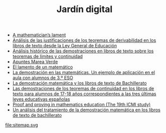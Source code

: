 #+TITLE: Jardín digital
#+OPTIONS: ^:nil author:nil html-postamble:nil

- [[file:20220714172857-a_mathematician_s_lament.org][A mathematician’s lament]]
- [[file:20220714141448-analisis_de_las_justificaciones_de_los_teoremas_de_derivabilidad_en_los_libros_de_texto_desde_la_ley_general_de_educacion.org][Análisis de las justificaciones de los teoremas de derivabilidad en los libros de texto desde la Ley General de Educación]]
- [[file:20220714140337-analisis_historico_de_las_demostraciones_en_libros_de_texto_sobre_los_teoremas_de_limites_y_continuidad.org][Análisis histórico de las demostraciones en libros de texto sobre los teoremas de límites y continuidad]]
- [[file:20220714180458-apuntes_marea_verde.org][Apuntes Marea Verde]]
- [[file:20220714165802-el_lamento_de_un_matematico.org][El lamento de un matemático]]
- [[file:20220714163928-la_demostracion_en_las_matematicas_un_ejemplo_de_aplicacion_en_el_aula_con_alumnos_de_3_º_eso.org][La demostración en las matemáticas. Un ejemplo de aplicación en el aula con alumnos de 3.º ESO]]
- [[file:20220714132238-la_demostracion_matematica_y_los_libros_de_texto_de_bachillerato.org][La demostración matemática y los libros de texto de Bachillerato]]
- [[file:20220714161144-las_demostraciones_de_los_teoremas_de_continuidad_en_los_libros_de_texto_para_alumnos_de_17_18_anos_correspondientes_a_las_tres_ultimas_leyes_educativas_espanolas.org][Las demostraciones de los teoremas de continuidad en los libros de texto para alumnos de 17-18 años correspondientes a las tres últimas leyes educativas españolas]]
- [[file:20220714132910-proof_and_proving_in_mathematics_education_the_19th_icmi_study.org][Proof and proving in mathematics education (The 19th ICMI study)]]
- [[file:20220714135345-un_analisis_del_tratamiento_de_la_demostracion_matematica_en_los_libros_de_texto_de_bachillerato.org][Un análisis del tratamiento de la demostración matemática en los libros de texto de bachillerato]]
file:sitemap.svg